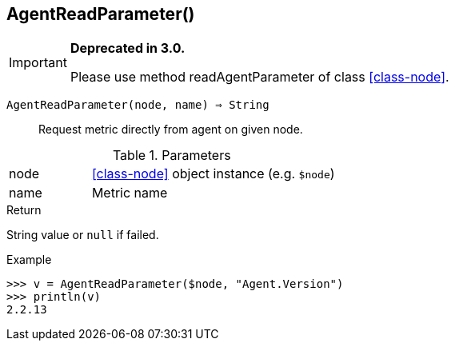 [.nxsl-function]
[[func-agentreadparameter]]
== AgentReadParameter()

****
[IMPORTANT]
====
*Deprecated in 3.0.*

Please use method readAgentParameter of class <<class-node>>.
====
****

`AgentReadParameter(node, name) => String`::

Request metric directly from agent on given node.

.Parameters
[cols="1,3" grid="none", frame="none"]
|===
|node|<<class-node>> object instance (e.g. `$node`)
|name|Metric name
|===

.Return
String value or `null` if failed.

.Example
[.source]
....
>>> v = AgentReadParameter($node, "Agent.Version")
>>> println(v)
2.2.13
....
